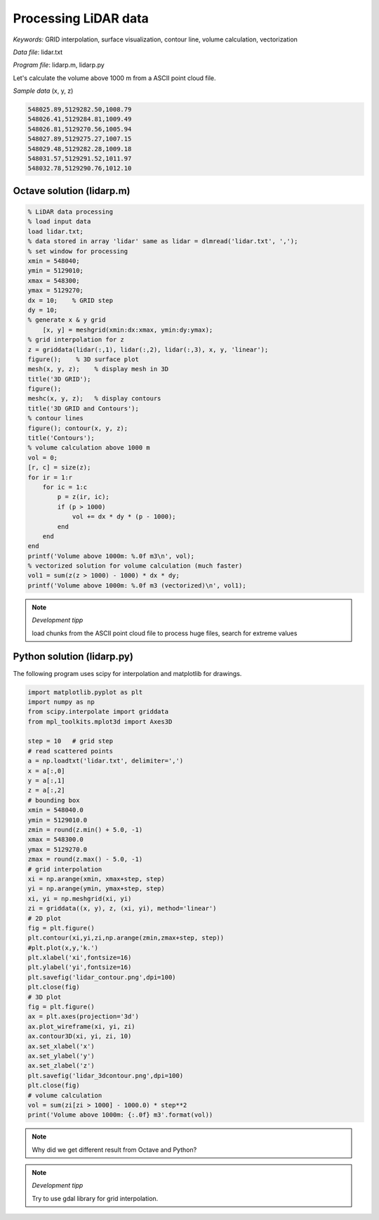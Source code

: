 Processing LiDAR data
=====================

*Keywords:* GRID interpolation, surface visualization, contour line, volume calculation, vectorization

*Data file*: lidar.txt

*Program file*: lidarp.m, lidarp.py

Let's calculate the volume above 1000 m from a ASCII point cloud file.

*Sample data* (x, y, z)

.. code:: text

    548025.89,5129282.50,1008.79
    548026.41,5129284.81,1009.49
    548026.81,5129270.56,1005.94
    548027.89,5129275.27,1007.15
    548029.48,5129282.28,1009.18
    548031.57,5129291.52,1011.97
    548032.78,5129290.76,1012.10

Octave solution (lidarp.m)
--------------------------

.. code:: octave

    % LiDAR data processing
    % load input data
    load lidar.txt;
    % data stored in array 'lidar' same as lidar = dlmread('lidar.txt', ',');
    % set window for processing
    xmin = 548040;
    ymin = 5129010;
    xmax = 548300;
    ymax = 5129270;
    dx = 10;    % GRID step
    dy = 10;
    % generate x & y grid
	[x, y] = meshgrid(xmin:dx:xmax, ymin:dy:ymax);
    % grid interpolation for z
    z = griddata(lidar(:,1), lidar(:,2), lidar(:,3), x, y, 'linear');
    figure();    % 3D surface plot
    mesh(x, y, z);    % display mesh in 3D
    title('3D GRID');
    figure();
    meshc(x, y, z);   % display contours
    title('3D GRID and Contours');
    % contour lines
    figure(); contour(x, y, z);
    title('Contours');
    % volume calculation above 1000 m
    vol = 0;
    [r, c] = size(z);
    for ir = 1:r
        for ic = 1:c
            p = z(ir, ic);
            if (p > 1000)
                vol += dx * dy * (p - 1000);
            end
        end
    end
    printf('Volume above 1000m: %.0f m3\n', vol);
    % vectorized solution for volume calculation (much faster)
    vol1 = sum(z(z > 1000) - 1000) * dx * dy;
    printf('Volume above 1000m: %.0f m3 (vectorized)\n', vol1);

.. note:: *Development tipp*
   
	load chunks from the ASCII point cloud file to process huge files, search for extreme values

|lidar1_png|

|lidar2_png|

.. |lidar1_png| image:: images/lidar1.png
    :width: 180mm
    :height: 108.83mm

.. |lidar2_png| image:: images/lidar2.png
    :width: 132.56mm
    :height: 116.42mm

Python solution (lidarp.py)
---------------------------

The following program uses scipy for interpolation and matplotlib for 
drawings.

.. code:: Python

	import matplotlib.pyplot as plt
	import numpy as np
	from scipy.interpolate import griddata
	from mpl_toolkits.mplot3d import Axes3D

	step = 10   # grid step
	# read scattered points
	a = np.loadtxt('lidar.txt', delimiter=',')
	x = a[:,0]
	y = a[:,1]
	z = a[:,2]
	# bounding box
	xmin = 548040.0
	ymin = 5129010.0
	zmin = round(z.min() + 5.0, -1)
	xmax = 548300.0
	ymax = 5129270.0
	zmax = round(z.max() - 5.0, -1)
	# grid interpolation
	xi = np.arange(xmin, xmax+step, step)
	yi = np.arange(ymin, ymax+step, step)
	xi, yi = np.meshgrid(xi, yi)
	zi = griddata((x, y), z, (xi, yi), method='linear')
	# 2D plot
	fig = plt.figure()
	plt.contour(xi,yi,zi,np.arange(zmin,zmax+step, step))
	#plt.plot(x,y,'k.')
	plt.xlabel('xi',fontsize=16)
	plt.ylabel('yi',fontsize=16)
	plt.savefig('lidar_contour.png',dpi=100)
	plt.close(fig)
	# 3D plot
	fig = plt.figure()
	ax = plt.axes(projection='3d')
	ax.plot_wireframe(xi, yi, zi)
	ax.contour3D(xi, yi, zi, 10)
	ax.set_xlabel('x')
	ax.set_ylabel('y')
	ax.set_zlabel('z')
	plt.savefig('lidar_3dcontour.png',dpi=100)
	plt.close(fig)
	# volume calculation
	vol = sum(zi[zi > 1000] - 1000.0) * step**2
	print('Volume above 1000m: {:.0f} m3'.format(vol))

|lidar1py_png|

|lidar2py_png|

.. |lidar1py_png| image:: images/lidar_contour.png
    :width: 180mm
    :height: 108.83mm

.. |lidar2py_png| image:: images/lidar_3dcontour.png
    :width: 132.56mm
    :height: 116.42mm

.. note:: 

	Why did we get different result from Octave and Python?

.. note:: *Development tipp*

	Try to use gdal library for grid interpolation.
